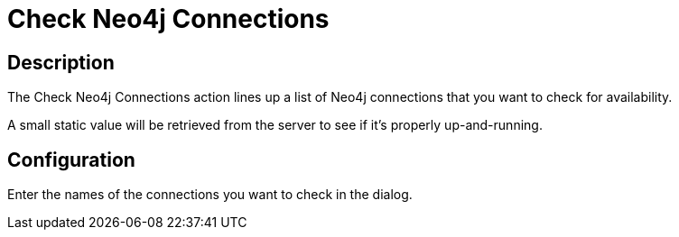 ////
Licensed to the Apache Software Foundation (ASF) under one
or more contributor license agreements.  See the NOTICE file
distributed with this work for additional information
regarding copyright ownership.  The ASF licenses this file
to you under the Apache License, Version 2.0 (the
"License"); you may not use this file except in compliance
with the License.  You may obtain a copy of the License at
  http://www.apache.org/licenses/LICENSE-2.0
Unless required by applicable law or agreed to in writing,
software distributed under the License is distributed on an
"AS IS" BASIS, WITHOUT WARRANTIES OR CONDITIONS OF ANY
KIND, either express or implied.  See the License for the
specific language governing permissions and limitations
under the License.
////
:documentationPath: /workflow/actions/
:language: en_US
:description: The Check Neo4j Connections action lines up a list of Neo4j connections that you want to check for availability.

= Check Neo4j Connections

== Description

The Check Neo4j Connections action lines up a list of Neo4j connections that you want to check for availability.

A small static value will be retrieved from the server to see if it's properly up-and-running.

== Configuration

Enter the names of the connections you want to check in the dialog.

